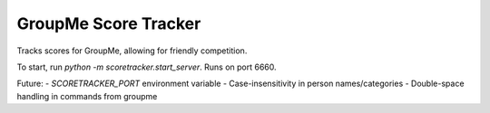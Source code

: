 =====================
GroupMe Score Tracker
=====================

.. image:: https://travis-ci.org/cheeseypi/GroupMeScoreTracker.svg?branch=master
   :alt: Travis Build Badge
   :target: https://travis-ci.org/cheeseypi/GroupMeScoreTracker

Tracks scores for GroupMe, allowing for friendly competition.

To start, run `python -m scoretracker.start_server`. Runs on port 6660.

Future:
- `SCORETRACKER_PORT` environment variable
- Case-insensitivity in person names/categories
- Double-space handling in commands from groupme
